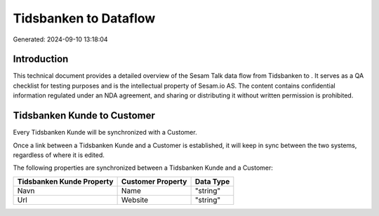 =======================
Tidsbanken to  Dataflow
=======================

Generated: 2024-09-10 13:18:04

Introduction
------------

This technical document provides a detailed overview of the Sesam Talk data flow from Tidsbanken to . It serves as a QA checklist for testing purposes and is the intellectual property of Sesam.io AS. The content contains confidential information regulated under an NDA agreement, and sharing or distributing it without written permission is prohibited.

Tidsbanken Kunde to  Customer
-----------------------------
Every Tidsbanken Kunde will be synchronized with a  Customer.

Once a link between a Tidsbanken Kunde and a  Customer is established, it will keep in sync between the two systems, regardless of where it is edited.

The following properties are synchronized between a Tidsbanken Kunde and a  Customer:

.. list-table::
   :header-rows: 1

   * - Tidsbanken Kunde Property
     -  Customer Property
     -  Data Type
   * - Navn
     - Name
     - "string"
   * - Url
     - Website
     - "string"


